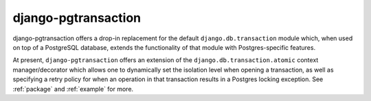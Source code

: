 django-pgtransaction
=======================================================================

django-pgtransaction offers a drop-in replacement for the
default ``django.db.transaction`` module which, when used on top of a PostgreSQL
database, extends the functionality of that module with Postgres-specific features.

At present, ``django-pgtransaction`` offers an extension of the
``django.db.transaction.atomic`` context manager/decorator which allows one to
dynamically set the isolation level when opening a transaction, as well as specifying
a retry policy for when an operation in that transaction results in a Postgres locking
exception. See :ref:`package` and :ref:`example` for more.
